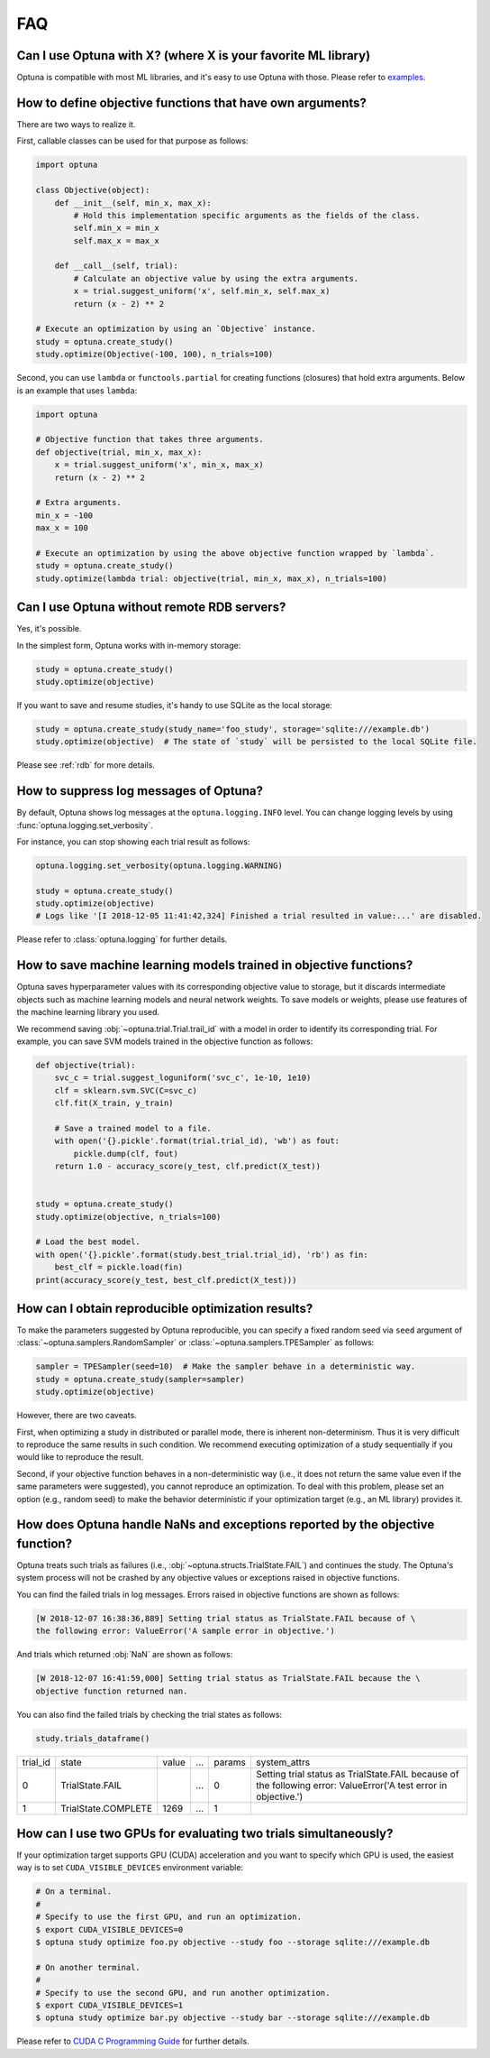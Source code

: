 FAQ
===

Can I use Optuna with X? (where X is your favorite ML library)
--------------------------------------------------------------

Optuna is compatible with most ML libraries, and it's easy to use Optuna with those.
Please refer to `examples <https://github.com/pfnet/optuna/tree/master/examples>`_.


How to define objective functions that have own arguments?
----------------------------------------------------------

There are two ways to realize it.

First, callable classes can be used for that purpose as follows:

.. code-block:: python

    import optuna

    class Objective(object):
        def __init__(self, min_x, max_x):
            # Hold this implementation specific arguments as the fields of the class.
            self.min_x = min_x
            self.max_x = max_x

        def __call__(self, trial):
            # Calculate an objective value by using the extra arguments.
            x = trial.suggest_uniform('x', self.min_x, self.max_x)
            return (x - 2) ** 2

    # Execute an optimization by using an `Objective` instance.
    study = optuna.create_study()
    study.optimize(Objective(-100, 100), n_trials=100)


Second, you can use ``lambda`` or ``functools.partial`` for creating functions (closures) that hold extra arguments.
Below is an example that uses ``lambda``:

.. code-block:: python

    import optuna

    # Objective function that takes three arguments.
    def objective(trial, min_x, max_x):
        x = trial.suggest_uniform('x', min_x, max_x)
        return (x - 2) ** 2

    # Extra arguments.
    min_x = -100
    max_x = 100

    # Execute an optimization by using the above objective function wrapped by `lambda`.
    study = optuna.create_study()
    study.optimize(lambda trial: objective(trial, min_x, max_x), n_trials=100)


Can I use Optuna without remote RDB servers?
--------------------------------------------

Yes, it's possible.

In the simplest form, Optuna works with in-memory storage:

.. code-block:: python

    study = optuna.create_study()
    study.optimize(objective)


If you want to save and resume studies,  it's handy to use SQLite as the local storage:

.. code-block:: python

    study = optuna.create_study(study_name='foo_study', storage='sqlite:///example.db')
    study.optimize(objective)  # The state of `study` will be persisted to the local SQLite file.

Please see :ref:`rdb` for more details.


How to suppress log messages of Optuna?
---------------------------------------

By default, Optuna shows log messages at the ``optuna.logging.INFO`` level.
You can change logging levels by using  :func:`optuna.logging.set_verbosity`.

For instance, you can stop showing each trial result as follows:

.. code-block:: python

    optuna.logging.set_verbosity(optuna.logging.WARNING)

    study = optuna.create_study()
    study.optimize(objective)
    # Logs like '[I 2018-12-05 11:41:42,324] Finished a trial resulted in value:...' are disabled.


Please refer to :class:`optuna.logging` for further details.


How to save machine learning models trained in objective functions?
-------------------------------------------------------------------

Optuna saves hyperparameter values with its corresponding objective value to storage,
but it discards intermediate objects such as machine learning models and neural network weights.
To save models or weights, please use features of the machine learning library you used.

We recommend saving :obj:`~optuna.trial.Trial.trail_id` with a model in order to identify its corresponding trial.
For example, you can save SVM models trained in the objective function as follows:

.. code-block:: python

    def objective(trial):
        svc_c = trial.suggest_loguniform('svc_c', 1e-10, 1e10)
        clf = sklearn.svm.SVC(C=svc_c)
        clf.fit(X_train, y_train)

        # Save a trained model to a file.
        with open('{}.pickle'.format(trial.trial_id), 'wb') as fout:
            pickle.dump(clf, fout)
        return 1.0 - accuracy_score(y_test, clf.predict(X_test))


    study = optuna.create_study()
    study.optimize(objective, n_trials=100)

    # Load the best model.
    with open('{}.pickle'.format(study.best_trial.trial_id), 'rb') as fin:
        best_clf = pickle.load(fin)
    print(accuracy_score(y_test, best_clf.predict(X_test)))


How can I obtain reproducible optimization results?
---------------------------------------------------

To make the parameters suggested by Optuna reproducible, you can specify a fixed random seed via ``seed`` argument of :class:`~optuna.samplers.RandomSampler` or :class:`~optuna.samplers.TPESampler` as follows:

.. code-block:: python

    sampler = TPESampler(seed=10)  # Make the sampler behave in a deterministic way.
    study = optuna.create_study(sampler=sampler)
    study.optimize(objective)

However, there are two caveats.

First, when optimizing a study in distributed or parallel mode, there is inherent non-determinism.
Thus it is very difficult to reproduce the same results in such condition.
We recommend executing optimization of a study sequentially if you would like to reproduce the result.

Second, if your objective function behaves in a non-deterministic way (i.e., it does not return the same value even if the same parameters were suggested), you cannot reproduce an optimization.
To deal with this problem, please set an option (e.g., random seed) to make the behavior deterministic if your optimization target (e.g., an ML library) provides it.


How does Optuna handle NaNs and exceptions reported by the objective function?
--------------------------------------------------------------------------

Optuna treats such trials as failures (i.e., :obj:`~optuna.structs.TrialState.FAIL`) and continues the study.
The Optuna's system process will not be crashed by any objective values or exceptions raised in objective functions.

You can find the failed trials in log messages.
Errors raised in objective functions are shown as follows:

.. code-block:: sh

    [W 2018-12-07 16:38:36,889] Setting trial status as TrialState.FAIL because of \
    the following error: ValueError('A sample error in objective.')

And trials which returned :obj:`NaN` are shown as follows:

.. code-block:: sh

    [W 2018-12-07 16:41:59,000] Setting trial status as TrialState.FAIL because the \
    objective function returned nan.

You can also find the failed trials by checking the trial states as follows:

.. code-block:: python

    study.trials_dataframe()

.. csv-table::

    trial_id,state,value,...,params,system_attrs
    0,TrialState.FAIL,,...,0,Setting trial status as TrialState.FAIL because of the following error: ValueError('A test error in objective.')
    1,TrialState.COMPLETE,1269,...,1,


How can I use two GPUs for evaluating two trials simultaneously?
----------------------------------------------------------------

If your optimization target supports GPU (CUDA) acceleration and you want to specify which GPU is used, the easiest way is to set ``CUDA_VISIBLE_DEVICES`` environment variable:

.. code-block:: bash

    # On a terminal.
    #
    # Specify to use the first GPU, and run an optimization.
    $ export CUDA_VISIBLE_DEVICES=0
    $ optuna study optimize foo.py objective --study foo --storage sqlite:///example.db

    # On another terminal.
    #
    # Specify to use the second GPU, and run another optimization.
    $ export CUDA_VISIBLE_DEVICES=1
    $ optuna study optimize bar.py objective --study bar --storage sqlite:///example.db

Please refer to `CUDA C Programming Guide <https://docs.nvidia.com/cuda/cuda-c-programming-guide/index.html#env-vars>`_ for further details.
